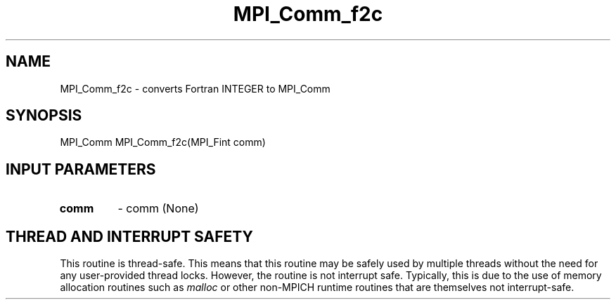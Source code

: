 .TH MPI_Comm_f2c 3 "2/9/2024" " " "MPI"
.SH NAME
MPI_Comm_f2c \-  converts Fortran INTEGER to MPI_Comm 
.SH SYNOPSIS
.nf
.fi
.nf
MPI_Comm MPI_Comm_f2c(MPI_Fint comm)
.fi


.SH INPUT PARAMETERS
.PD 0
.TP
.B comm 
- comm (None)
.PD 1

.SH THREAD AND INTERRUPT SAFETY

This routine is thread-safe.  This means that this routine may be
safely used by multiple threads without the need for any user-provided
thread locks.  However, the routine is not interrupt safe.  Typically,
this is due to the use of memory allocation routines such as 
.I malloc
or other non-MPICH runtime routines that are themselves not interrupt-safe.

